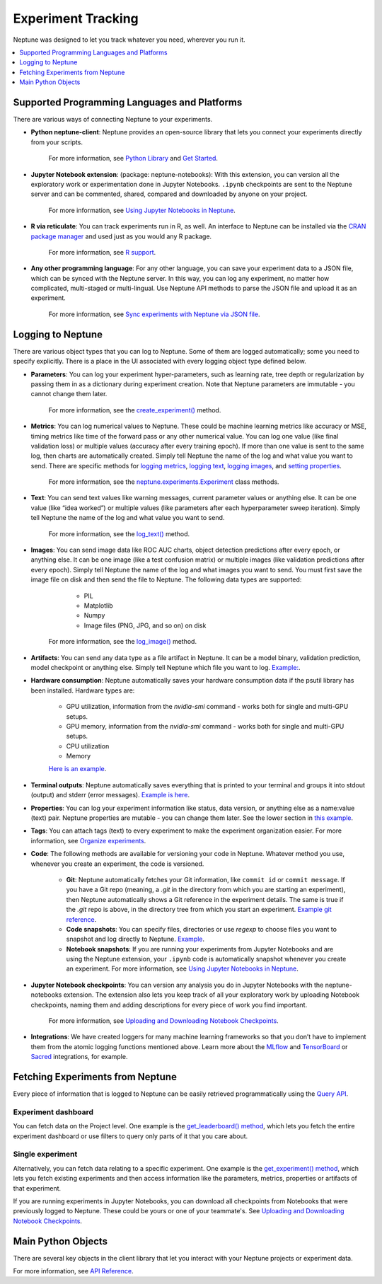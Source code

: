 Experiment Tracking
===================

Neptune was designed to let you track whatever you need, wherever you run it.

.. contents::
    :local:
    :depth: 1
    :backlinks: top

Supported Programming Languages and Platforms
---------------------------------------------

There are various ways of connecting Neptune to your experiments.


- **Python neptune-client**: Neptune provides an open-source library that lets you connect your experiments directly from your scripts.

    For more information, see `Python Library <../python-api/introduction.html>`_ and `Get Started <../python-api/tutorials/get-started.html>`_.

- **Jupyter Notebook extension**: (package: neptune-notebooks): With this extension, you can version all the exploratory work or experimentation done in Jupyter Notebooks. ``.ipynb`` checkpoints are sent to the Neptune server and can be commented, shared, compared and downloaded by anyone on your project.

    For more information, see `Using Jupyter Notebooks in Neptune <../notebooks/introduction.html>`_.

- **R via reticulate**: You can track experiments run in R, as well. An interface to Neptune can be installed via the `CRAN package manager <https://cran.r-project.org/web/packages/neptune/index.html>`_ and used just as you would any R package.

    For more information, see `R support <../integrations/r-support.html>`_.

- **Any other programming language**: For any other language, you can save your experiment data to a JSON file, which can be synced with the Neptune server. In this way, you can log any experiment, no matter how complicated, multi-staged or multi-lingual. Use Neptune API methods to parse the JSON file and upload it as an experiment.

    For more information, see `Sync experiments with Neptune via JSON file <https://neptune-contrib.readthedocs.io/user_guide/sync/with_json.html>`_.


Logging to Neptune
------------------

There are various object types that you can log to Neptune. Some of them are logged automatically; some you need to specify explicitly. There is a place in the UI associated with every logging object type defined below.

- **Parameters**: You can log your experiment hyper-parameters, such as learning rate, tree depth or regularization by passing them in as a dictionary during experiment creation. Note that Neptune parameters are immutable - you cannot change them later.

    For more information, see the `create_experiment() <../neptune-client/docs/project.html#neptune.projects.Project.create_experiment>`_ method.

- **Metrics**: You can log numerical values to Neptune. These could be machine learning metrics like accuracy or MSE, timing metrics like time of the forward pass or any other numerical value. You can log one value (like final validation loss) or multiple values (accuracy after every training epoch). If more than one value is sent to the same log, then charts are automatically created. Simply tell Neptune the name of the log and what value you want to send. There are specific methods for `logging metrics <../neptune-client/docs/experiment.html#neptune.experiments.Experiment.log_metric>`_, `logging text <../neptune-client/docs/experiment.html#neptune.experiments.Experiment.log_text>`_, `logging images <../neptune-client/docs/experiment.html#neptune.experiments.Experiment.log_image>`_, and `setting properties <../neptune-client/docs/experiment.html#neptune.experiments.Experiment.set_property>`_.

    For more information, see the `neptune.experiments.Experiment <../neptune-client/docs/experiment.html#neptune.experiments.Experiment>`_ class methods.

- **Text**: You can send text values like warning messages, current parameter values or anything else. It can be one value (like “idea worked”) or multiple values (like parameters after each hyperparameter sweep iteration). Simply tell Neptune the name of the log and what value you want to send.

    For more information, see the `log_text() <../neptune-client/docs/experiment.html#neptune.experiments.Experiment.log_text>`_ method.

- **Images**: You can send image data like ROC AUC charts, object detection predictions after every epoch, or anything else.  It can be one image (like a test confusion matrix) or multiple images (like validation predictions after every epoch). Simply tell Neptune the name of the log and what images you want to send.  You must first save the image file on disk and then send the file to Neptune. The following data types are supported:

        - PIL
        - Matplotlib
        - Numpy
        - Image files (PNG, JPG, and so on) on disk

    For more information, see the `log_image() <../neptune-client/docs/experiment.html#neptune.experiments.Experiment.log_image>`_ method.



- **Artifacts**: You can send any data type as a file artifact in Neptune. It can be a model binary, validation prediction, model checkpoint or anything else. Simply tell Neptune which file you want to log. `Example: <https://ui.neptune.ai/o/USERNAME/org/example-project/e/HELLO-48/artifacts>`_.
- **Hardware consumption**: Neptune automatically saves your hardware consumption data if the psutil library has been installed. Hardware types are:

    - GPU utilization, information from the `nvidia-smi` command - works both for single and multi-GPU setups.
    - GPU memory, information from the `nvidia-smi` command - works both for single and multi-GPU setups.
    - CPU utilization
    - Memory

    `Here is an example <https://ui.neptune.ai/o/USERNAME/org/example-project/e/HELLO-48/monitoring>`_.

- **Terminal outputs**: Neptune automatically saves everything that is printed to your terminal and groups it into stdout (output) and stderr (error messages). `Example is here <https://ui.neptune.ai/o/USERNAME/org/example-project/e/HELLO-48/monitoring>`_.

- **Properties**: You can log your experiment information like status, data version, or anything else as a name:value (text) pair. Neptune properties are mutable - you can change them later. See the lower section in `this example <https://ui.neptune.ai/o/USERNAME/org/example-project/e/HELLO-48/details>`_.

- **Tags**: You can attach tags (text) to every experiment to make the experiment organization easier. For more information, see `Organize experiments <../learn-about-neptune/ui.html#organize-experiments>`_.

- **Code**: The following methods are available for versioning your code in Neptune. Whatever method you use, whenever you create an experiment, the code is versioned.

    - **Git**: Neptune automatically fetches your Git information, like ``commit id`` or ``commit message``. If you have a Git repo (meaning, a `.git` in the directory from which you are starting an experiment), then Neptune automatically shows a Git reference in the experiment details. The same is true if the `.git` repo is above, in the directory tree from which you start an experiment. `Example git reference <https://ui.neptune.ai/o/neptune-ai/org/fastai2-integration/e/FAI-3/details>`_.

    - **Code snapshots**: You can specify files, directories or use `regexp` to choose files you want to snapshot and log directly to Neptune. `Example <https://ui.neptune.ai/o/USERNAME/org/example-project/e/HELLO-48/source-code?path=.&file=classification-example.py>`_.

    - **Notebook snapshots**: If you are running your experiments from Jupyter Notebooks and are using the Neptune extension, your ``.ipynb`` code is automatically snapshot whenever you create an experiment. For more information, see `Using Jupyter Notebooks in Neptune <../notebooks/introduction.html>`_.

- **Jupyter Notebook checkpoints**: You can version any analysis you do in Jupyter Notebooks with the neptune-notebooks extension. The extension also lets you keep track of all your exploratory work by uploading Notebook checkpoints, naming them and adding descriptions for every piece of work you find important.

    For more information, see `Uploading and Downloading Notebook Checkpoints <../notebooks/introduction.html#uploading-and-downloading-notebook-checkpoints>`_.

- **Integrations**: We have created loggers for many machine learning frameworks so that you don’t have to implement them from the atomic logging functions mentioned above. Learn more about the `MLflow <https://docs.neptune.ai/integrations/mlflow.html#>`_ and `TensorBoard <https://docs.neptune.ai/integrations/tensorboard.html#>`_ or `Sacred <https://neptune-contrib.readthedocs.io/examples/observer_sacred.html>`_ integrations, for example.

Fetching Experiments from Neptune
---------------------------------

Every piece of information that is logged to Neptune can be easily retrieved programmatically using the `Query API <../python-api/query-api.html>`_.

Experiment dashboard
""""""""""""""""""""
You can fetch data on the Project level. One example is the `get_leaderboard() method <../neptune-client/docs/project.html#neptune.projects.Project.get_leaderboard>`_, which lets you fetch the entire experiment dashboard or use filters to query only parts of it that you care about.

Single experiment
"""""""""""""""""
Alternatively, you can fetch data relating to a specific experiment. One example is the `get_experiment() method <../neptune-client/docs/project.html#neptune.projects.Project.get_experiments>`_, which lets you fetch existing experiments and then access information like the parameters, metrics, properties or artifacts of that experiment.


If you are running experiments in Jupyter Notebooks, you can download all checkpoints from Notebooks that were previously logged to Neptune. These could be yours or one of your teammate's. See `Uploading and Downloading Notebook Checkpoints <../notebooks/introduction.html#uploading-and-downloading-notebook-checkpoints>`_.

Main Python Objects
-------------------
.. I want to use the name of the API - not "Python". What is best to call it?

There are several key objects in the client library that let you interact with your Neptune projects or experiment data.

For more information, see `API Reference <../python-api/api-reference.html>`_.